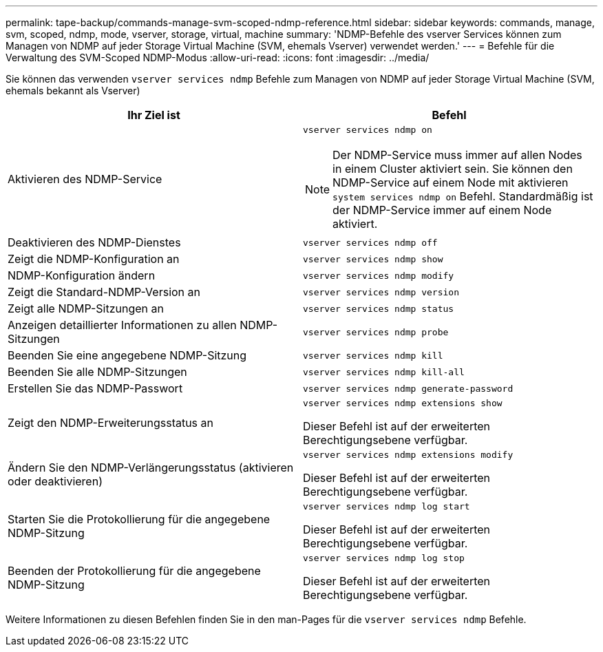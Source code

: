 ---
permalink: tape-backup/commands-manage-svm-scoped-ndmp-reference.html 
sidebar: sidebar 
keywords: commands, manage, svm, scoped, ndmp, mode, vserver, storage, virtual, machine 
summary: 'NDMP-Befehle des vserver Services können zum Managen von NDMP auf jeder Storage Virtual Machine (SVM, ehemals Vserver) verwendet werden.' 
---
= Befehle für die Verwaltung des SVM-Scoped NDMP-Modus
:allow-uri-read: 
:icons: font
:imagesdir: ../media/


[role="lead"]
Sie können das verwenden `vserver services ndmp` Befehle zum Managen von NDMP auf jeder Storage Virtual Machine (SVM, ehemals bekannt als Vserver)

|===
| Ihr Ziel ist | Befehl 


 a| 
Aktivieren des NDMP-Service
 a| 
`vserver services ndmp on`

[NOTE]
====
Der NDMP-Service muss immer auf allen Nodes in einem Cluster aktiviert sein. Sie können den NDMP-Service auf einem Node mit aktivieren `system services ndmp on` Befehl. Standardmäßig ist der NDMP-Service immer auf einem Node aktiviert.

====


 a| 
Deaktivieren des NDMP-Dienstes
 a| 
`vserver services ndmp off`



 a| 
Zeigt die NDMP-Konfiguration an
 a| 
`vserver services ndmp show`



 a| 
NDMP-Konfiguration ändern
 a| 
`vserver services ndmp modify`



 a| 
Zeigt die Standard-NDMP-Version an
 a| 
`vserver services ndmp version`



 a| 
Zeigt alle NDMP-Sitzungen an
 a| 
`vserver services ndmp status`



 a| 
Anzeigen detaillierter Informationen zu allen NDMP-Sitzungen
 a| 
`vserver services ndmp probe`



 a| 
Beenden Sie eine angegebene NDMP-Sitzung
 a| 
`vserver services ndmp kill`



 a| 
Beenden Sie alle NDMP-Sitzungen
 a| 
`vserver services ndmp kill-all`



 a| 
Erstellen Sie das NDMP-Passwort
 a| 
`vserver services ndmp generate-password`



 a| 
Zeigt den NDMP-Erweiterungsstatus an
 a| 
`vserver services ndmp extensions show`

Dieser Befehl ist auf der erweiterten Berechtigungsebene verfügbar.



 a| 
Ändern Sie den NDMP-Verlängerungsstatus (aktivieren oder deaktivieren)
 a| 
`vserver services ndmp extensions modify`

Dieser Befehl ist auf der erweiterten Berechtigungsebene verfügbar.



 a| 
Starten Sie die Protokollierung für die angegebene NDMP-Sitzung
 a| 
`vserver services ndmp log start`

Dieser Befehl ist auf der erweiterten Berechtigungsebene verfügbar.



 a| 
Beenden der Protokollierung für die angegebene NDMP-Sitzung
 a| 
`vserver services ndmp log stop`

Dieser Befehl ist auf der erweiterten Berechtigungsebene verfügbar.

|===
Weitere Informationen zu diesen Befehlen finden Sie in den man-Pages für die `vserver services ndmp` Befehle.
